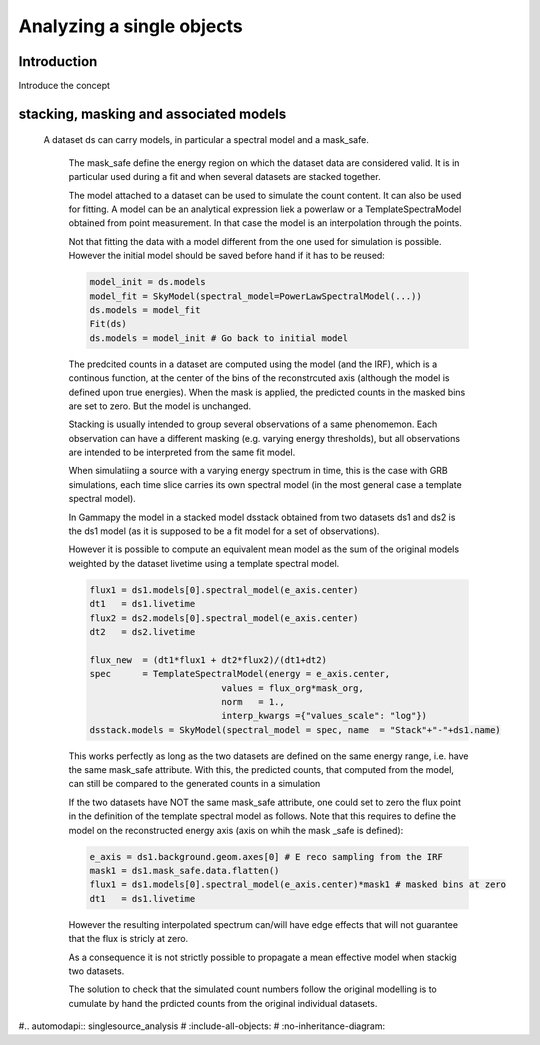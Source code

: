 
Analyzing a single objects
==========================

Introduction
------------

Introduce the concept

stacking, masking and associated models
---------------------------------------


 A dataset ds can carry models, in particular a spectral model and a mask_safe.
    
    The mask_safe define the energy region on which the dataset data are considered valid.
    It is in particular used during a fit and when several datasets are stacked together.
    
    The model attached to a dataset can be used to simulate the count content. It can also be used for fitting. A model can be an analytical expression liek a powerlaw or a TemplateSpectraModel obtained from point measurement. In that case the model is an interpolation through the points.
    
    Not that fitting the data with a model different from the one used for simulation is possible.
    However the initial model should be saved before hand if it has to be reused:
    
    .. code-block:: python
    
        model_init = ds.models
        model_fit = SkyModel(spectral_model=PowerLawSpectralModel(...))
        ds.models = model_fit
        Fit(ds)
        ds.models = model_init # Go back to initial model
        
    The predcited counts in a dataset are computed using the model (and the IRF), which is a continous 
    function, at the center of the bins of the reconstrcuted axis (although the model is defined upon true energies).
    When the mask is applied, the predicted counts in the masked bins are set to zero. But the model is 
    unchanged.
    
    Stacking is usually intended to group several observations of a same phenomemon.
    Each observation can have a different masking (e.g. varying energy thresholds), but all observations are intended
    to be interpreted from the same fit model.
    
    When simulatiing a source with a varying energy spectrum in time, this is the case with GRB simulations, each time
    slice carries its own spectral model (in the most general case a template spectral model).
    
    In Gammapy the model in a stacked model dsstack obtained from two datasets ds1 and ds2 is the ds1 model 
    (as it is supposed to be a fit model for a set of observations). 
    
    However it is possible to compute an equivalent mean model as the sum of the original models weighted by the 
    dataset livetime using a template spectral model.
    
    .. code-block:: python
    
        flux1 = ds1.models[0].spectral_model(e_axis.center)
        dt1   = ds1.livetime 
        flux2 = ds2.models[0].spectral_model(e_axis.center)
        dt2   = ds2.livetime 
        
        flux_new  = (dt1*flux1 + dt2*flux2)/(dt1+dt2)
        spec      = TemplateSpectralModel(energy = e_axis.center,
                                 values = flux_org*mask_org,
                                 norm   = 1.,
                                 interp_kwargs ={"values_scale": "log"})
        dsstack.models = SkyModel(spectral_model = spec, name  = "Stack"+"-"+ds1.name)         
    
    This works perfectly as long as the two datasets are defined on the same energy range, 
    i.e. have the same mask_safe attribute.
    With this, the predicted counts, that computed from the model, can still be compared to the generated counts 
    in a simulation
    
    If the two datasets have NOT the same mask_safe attribute, one could set to zero the flux point in the definition
    of the template spectral model as follows. Note that this requires to define the model on the reconstructed 
    energy axis (axis on whih the mask _safe is defined):
    
    .. code-block:: python
    
        e_axis = ds1.background.geom.axes[0] # E reco sampling from the IRF    
        mask1 = ds1.mask_safe.data.flatten()
        flux1 = ds1.models[0].spectral_model(e_axis.center)*mask1 # masked bins at zero 
        dt1   = ds1.livetime     
    
    However the resulting interpolated spectrum can/will have edge effects that will not guarantee that the flux is 
    stricly at zero.
    
    As a consequence it is not strictly possible to propagate a mean effective model when stackig two datasets.
    
    The solution to check that the simulated count numbers follow the original modelling is to cumulate by hand the 
    prdicted counts from the original individual datasets.

#.. automodapi:: singlesource_analysis
#   :include-all-objects:
#   :no-inheritance-diagram: